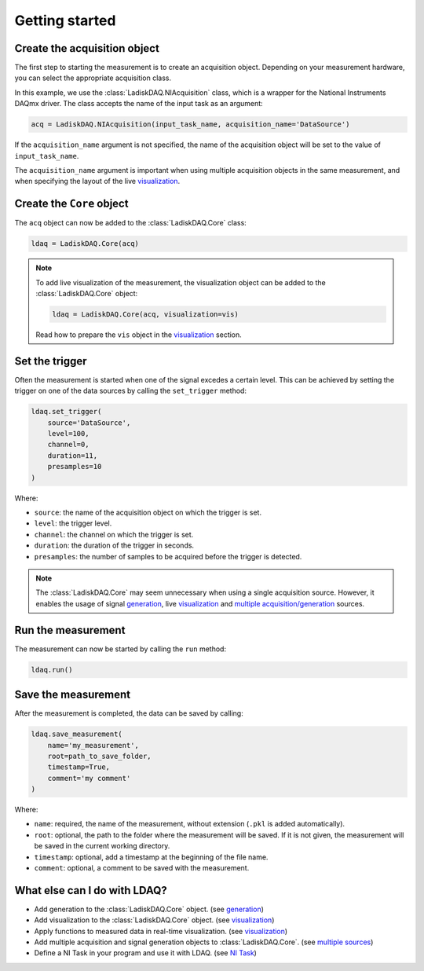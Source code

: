 Getting started
===============

Create the acquisition object
--------------------------

The first step to starting the measurement is to create an acquisition object. Depending on your measurement hardware,
you can select the appropriate acquisition class. 

In this example, we use the :class:`LadiskDAQ.NIAcquisition` class, which is
a wrapper for the National Instruments DAQmx driver. The class accepts the name of the input task as an argument:

.. code-block:: python

    acq = LadiskDAQ.NIAcquisition(input_task_name, acquisition_name='DataSource')

If the  ``acquisition_name`` argument is not specified, the name of the acquisition object will be set to the value of ``input_task_name``.

The ``acquisition_name`` argument is important when using multiple acquisition objects in the same measurement, and when specifying the layout of the
live `visualization <visualization.html>`_.

Create the ``Core`` object
-----------------------------------------

The ``acq`` object can now be added to the :class:`LadiskDAQ.Core` class:

.. code-block:: python

    ldaq = LadiskDAQ.Core(acq)

.. note::

    To add live visualization of the measurement, the visualization object can be added to the :class:`LadiskDAQ.Core` object:

    .. code-block:: python

        ldaq = LadiskDAQ.Core(acq, visualization=vis)

    Read how to prepare the ``vis`` object in the `visualization <visualization.html>`_ section.

Set the trigger
---------------

Often the measurement is started when one of the signal excedes a certain level. This can be achieved by setting the trigger on one of the data sources by calling the ``set_trigger`` method:

.. code-block:: python
    
    ldaq.set_trigger(
        source='DataSource',
        level=100,
        channel=0, 
        duration=11, 
        presamples=10
    )

Where:

- ``source``: the name of the acquisition object on which the trigger is set.
- ``level``: the trigger level.
- ``channel``: the channel on which the trigger is set.
- ``duration``: the duration of the trigger in seconds.
- ``presamples``: the number of samples to be acquired before the trigger is detected.

.. note::

    The :class:`LadiskDAQ.Core` may seem unnecessary when using a single acquisition source.
    However, it enables the usage of signal `generation <generation.html>`_, live `visualization <visualization.html>`_ and `multiple acquisition/generation <multiple_sources.html>`_ sources.

Run the measurement
-------------------

The measurement can now be started by calling the ``run`` method:

.. code-block:: python

    ldaq.run()

Save the measurement
---------------------

After the measurement is completed, the data can be saved by calling:

.. code-block:: python

    ldaq.save_measurement(
        name='my_measurement',
        root=path_to_save_folder,
        timestamp=True,
        comment='my comment'
    )

Where:

- ``name``: required, the name of the measurement, without extension (``.pkl`` is added automatically).
- ``root``: optional, the path to the folder where the measurement will be saved. If it is not given, the measurement will be saved in the current working directory.
- ``timestamp``: optional, add a timestamp at the beginning of the file name.
- ``comment``: optional, a comment to be saved with the measurement.

What else can I do with LDAQ?
-----------------------------

- Add generation to the :class:`LadiskDAQ.Core` object. (see `generation <generation.html>`_)
- Add visualization to the :class:`LadiskDAQ.Core` object. (see `visualization <visualization.html>`_)
- Apply functions to measured data in real-time visualization. (see `visualization <visualization.html>`_)
- Add multiple acquisition and signal generation objects to :class:`LadiskDAQ.Core`. (see `multiple sources <multiple_sources.html>`_)
- Define a NI Task in your program and use it with LDAQ. (see `NI Task <ni_task.html>`_)